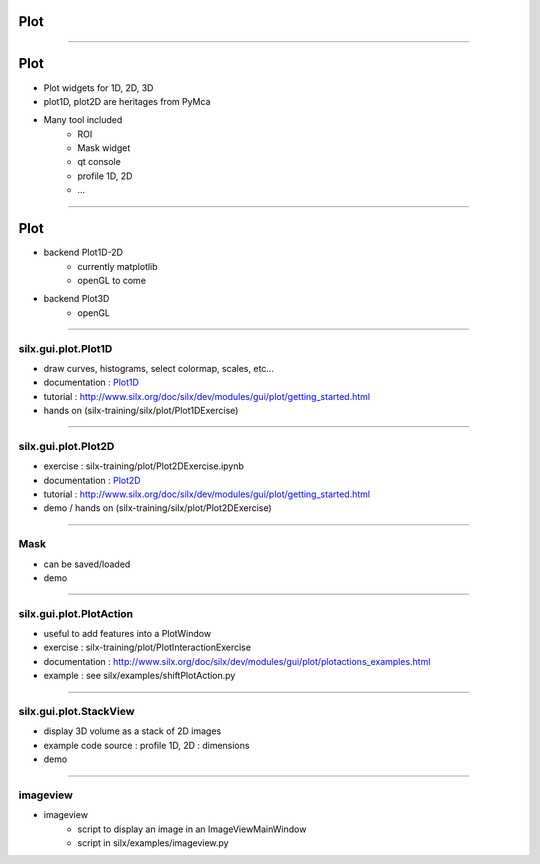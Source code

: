 .. raw:: html

   <!-- Patch landslide slides background color --!>
   <style type="text/css">
   div.slide {
       background: #fff;
   }
   </style>

Plot
####

----

Plot
####


- Plot widgets for 1D, 2D, 3D

- plot1D, plot2D are heritages from PyMca

.. image:: img/plot2DSinogram.png
    :width: 350px
    :height: 220px

- Many tool included 
    - ROI
    - Mask widget
    - qt console
    - profile 1D, 2D
    - ...

----

Plot
####


+ backend Plot1D-2D 
    + currently matplotlib
    + openGL to come

+ backend Plot3D
    + openGL


.. image:: img/plot_qtconsole.png
    :width: 400px
    :height: 300px


----


silx.gui.plot.Plot1D
====================

.. _Plot1D: http://www.silx.org/doc/silx/dev/modules/gui/plot/plotwindow.html#silx.gui.plot.PlotWindow.Plot1D

- draw curves, histograms, select colormap, scales, etc...
- documentation : Plot1D_
- tutorial : http://www.silx.org/doc/silx/dev/modules/gui/plot/getting_started.html
- hands on (silx-training/silx/plot/Plot1DExercise)

.. image:: img/Plot1D.png
   :width: 60%
   :align: center

----

silx.gui.plot.Plot2D
====================

.. _Plot2D: http://www.silx.org/doc/silx/dev/modules/gui/plot/plotwindow.html#silx.gui.plot.PlotWindow.Plot2D


- exercise : silx-training/plot/Plot2DExercise.ipynb
- documentation : Plot2D_
- tutorial : http://www.silx.org/doc/silx/dev/modules/gui/plot/getting_started.html
- demo / hands on (silx-training/silx/plot/Plot2DExercise)

.. image:: img/Plot2D.png
   :width: 60%
   :align: center

----

Mask
====

.. image:: img/mask.png
   :width: 90%
   :align: center

- can be saved/loaded
- demo

----

silx.gui.plot.PlotAction
========================

- useful to add features into a PlotWindow
- exercise : silx-training/plot/PlotInteractionExercise
- documentation : http://www.silx.org/doc/silx/dev/modules/gui/plot/plotactions_examples.html
- example : see silx/examples/shiftPlotAction.py

----

silx.gui.plot.StackView
=======================

- display 3D volume as a stack of 2D images
- example code source : profile 1D, 2D : dimensions
- demo

.. image:: img/stackView.png
   :width: 65%
   :align: center


----

imageview
=========

- imageview
    + script to display an image in an ImageViewMainWindow
    + script in silx/examples/imageview.py


.. image:: img/imageView.png
   :width: 55%
   :align: center
    
.. ----

.. - PeriodicTable

..    + allows (multiple) selection of physical elements from Mendeleïev table
..    + sample code : see silx/examples/periodicTable.py


.. .. image:: img/periodicTable.png
..    :width: 60%
..    :align: center


.. ----

.. - silx.gui.data.ArrayTableWidget

..     + display data arrays with any number of dimensions as 2D frames (images, slices) in a table view. The dimensions not displayed in the table can be browsed using improved sliders.

.. .. image:: img/arrayTableWidget.png
..    :width: 60%
..    :align: center    

.. ----

.. .. code-block:: python

..     import numpy
..     a = qt.QApplication([])
..     d = numpy.random.normal(0, 1, (4, 5, 1000, 1000))
..     for j in range(4):
..         for i in range(5):
..             d[j, i, :, :] += i + 10 * j
..     w = ArrayTableWidget()
..     w.setArrayData(d, labels=True)
..     w.show()
..     a.exec_()

